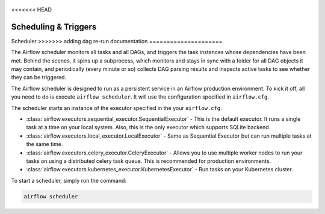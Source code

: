  .. Licensed to the Apache Software Foundation (ASF) under one
    or more contributor license agreements.  See the NOTICE file
    distributed with this work for additional information
    regarding copyright ownership.  The ASF licenses this file
    to you under the Apache License, Version 2.0 (the
    "License"); you may not use this file except in compliance
    with the License.  You may obtain a copy of the License at

 ..   http://www.apache.org/licenses/LICENSE-2.0

 .. Unless required by applicable law or agreed to in writing,
    software distributed under the License is distributed on an
    "AS IS" BASIS, WITHOUT WARRANTIES OR CONDITIONS OF ANY
    KIND, either express or implied.  See the License for the
    specific language governing permissions and limitations
    under the License.

<<<<<<< HEAD


Scheduling & Triggers
=======
Scheduler
>>>>>>> adding dag re-run documentation
=====================

The Airflow scheduler monitors all tasks and all DAGs, and triggers the
task instances whose dependencies have been met. Behind the scenes,
it spins up a subprocess, which monitors and stays in sync with a folder
for all DAG objects it may contain, and periodically (every minute or so)
collects DAG parsing results and inspects active tasks to see whether
they can be triggered.

The Airflow scheduler is designed to run as a persistent service in an
Airflow production environment. To kick it off, all you need to do is
execute ``airflow scheduler``. It will use the configuration specified in
``airflow.cfg``.

The scheduler starts an instance of the executor specified in the your ``airflow.cfg``. 

* :class:`airflow.executors.sequential_executor.SequentialExecutor` - This is the default executor. It runs a single task at a time on your local system. 
  Also, this is  the only executor which supports SQLite backend.
* :class:`airflow.executors.local_executor.LocalExecutor` -  Same as Sequential Executor but can run multiple tasks at the same time.
* :class:`airflow.executors.celery_executor.CeleryExecutor` - Allows you to use multiple worker nodes to run your tasks on using 
  a distributed celery task queue. This is recommended for production environments.
* :class:`airflow.executors.kubernetes_executor.KubernetesExecutor` - Run tasks on your Kubernetes cluster.

To start a scheduler, simply run the command:

.. code:: bash

    airflow scheduler
